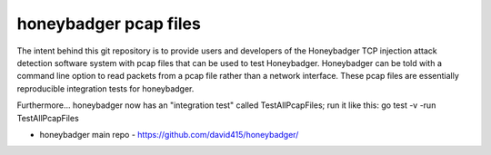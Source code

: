 
======================
honeybadger pcap files
======================

The intent behind this git repository is to provide users and developers of the
Honeybadger TCP injection attack detection software system with pcap files that can
be used to test Honeybadger. Honeybadger can be told with a command line option to
read packets from a pcap file rather than a network interface. These pcap files are
essentially reproducible integration tests for honeybadger.

Furthermore... honeybadger now has an "integration test" called TestAllPcapFiles; run it like this:
go test -v -run TestAllPcapFiles

* honeybadger main repo - https://github.com/david415/honeybadger/

